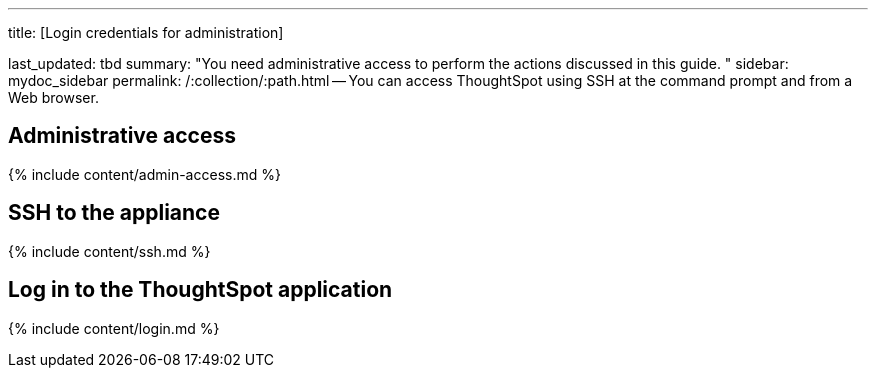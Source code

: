 '''

title: [Login credentials for administration]

last_updated: tbd summary: "You need administrative access to perform the actions discussed in this guide.
" sidebar: mydoc_sidebar permalink: /:collection/:path.html -- You can access ThoughtSpot using SSH at the command prompt and from a Web browser.

== Administrative access

{% include content/admin-access.md %}

== SSH to the appliance

{% include content/ssh.md %}

== Log in to the ThoughtSpot application

{% include content/login.md %}

